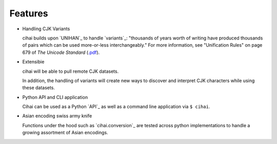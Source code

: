 .. _features:

========
Features
========

* Handling CJK Variants

  cihai builds upon `UNIHAN`_ to handle `variants`_: "thousands of years
  worth of writing have produced thousands of pairs which can be used
  more-or-less interchangeably." For more information, see "Unification
  Rules" on page 679 of *The Unicode Standard* (`.pdf <http://www.unicode.org/versions/Unicode9.0.0/ch18.pdf>`_).

* Extensibie

  cihai will be able to pull remote CJK datasets.
  
  In addition, the handling of variants will create new ways to discover
  and interpret CJK characters while using these datasets.

* Python API and CLI application

  Cihai can be used as a Python `API`_ as well as a command line
  application via ``$ cihai``.

* Asian encoding swiss army knife

  Functions under the hood such as `cihai.conversion`_ are tested across
  python implementations to handle a growing assortment of Asian
  encodings.


